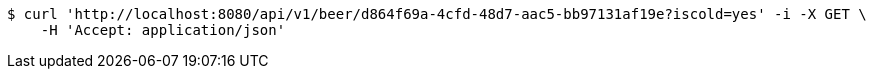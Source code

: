 [source,bash]
----
$ curl 'http://localhost:8080/api/v1/beer/d864f69a-4cfd-48d7-aac5-bb97131af19e?iscold=yes' -i -X GET \
    -H 'Accept: application/json'
----